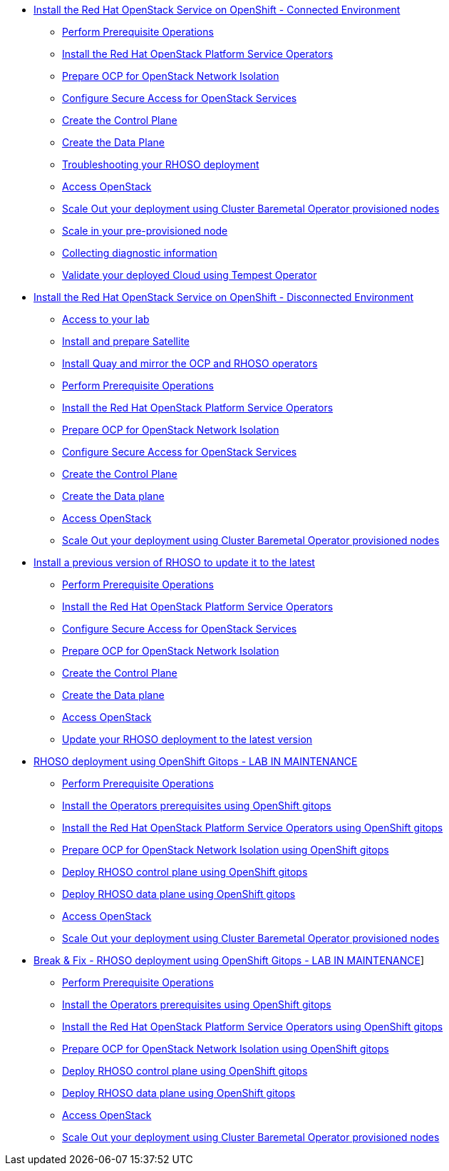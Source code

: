 * xref:connected.adoc[Install the Red Hat OpenStack Service on OpenShift - Connected Environment]
** xref:prereqs.adoc[Perform Prerequisite Operations]
** xref:install-operators.adoc[Install the Red Hat OpenStack Platform Service Operators]
** xref:network-isolation.adoc[Prepare OCP for OpenStack Network Isolation]
** xref:secure.adoc[Configure Secure Access for OpenStack Services]
** xref:create-cp.adoc[Create the Control Plane]
** xref:create-dp.adoc[Create the Data Plane]
** xref:troubleshooting.adoc[Troubleshooting your RHOSO deployment]
** xref:access.adoc[Access OpenStack]
** xref:scale-out.adoc[Scale Out your deployment using Cluster Baremetal Operator provisioned nodes]
** xref:scale-in.adoc[Scale in your pre-provisioned node]
** xref:collecting-diagnostic-information.adoc[Collecting diagnostic information]
** xref:validate.adoc[Validate your deployed Cloud using Tempest Operator]
* xref:disconnected.adoc[Install the Red Hat OpenStack Service on OpenShift - Disconnected Environment]
** xref:access-lab.adoc[Access to your lab]
** xref:satellite.adoc[Install and prepare Satellite]
** xref:registry.adoc[Install Quay and mirror the OCP and RHOSO operators]
** xref:prereqs-disconnected.adoc[Perform Prerequisite Operations]
** xref:install-operators-disconnected.adoc[Install the Red Hat OpenStack Platform Service Operators]
** xref:network-isolation-disconnected.adoc[Prepare OCP for OpenStack Network Isolation]
** xref:secure-disconnected.adoc[Configure Secure Access for OpenStack Services]
** xref:create-cp-disconnected.adoc[Create the Control Plane]
** xref:create-dp-disconnected.adoc[Create the Data plane]
** xref:access-disconnected.adoc[Access OpenStack]
** xref:scale-out-disconnected.adoc[Scale Out your deployment using Cluster Baremetal Operator provisioned nodes]
* xref:updates.adoc[Install a previous version of RHOSO to update it to the latest]
** xref:prereqs-updates.adoc[Perform Prerequisite Operations]
** xref:install-operators-updates.adoc[Install the Red Hat OpenStack Platform Service Operators]
** xref:secure-updates.adoc[Configure Secure Access for OpenStack Services]
** xref:network-isolation-updates.adoc[Prepare OCP for OpenStack Network Isolation]
** xref:create-cp-updates.adoc[Create the Control Plane]
** xref:create-dp-updates.adoc[Create the Data plane]
** xref:access-updates.adoc[Access OpenStack]
** xref:update-rhoso.adoc[Update your RHOSO deployment to the latest version]
* xref:gitops.adoc[RHOSO deployment using OpenShift Gitops - LAB IN MAINTENANCE]
** xref:prereqs-argocd.adoc[Perform Prerequisite Operations]
** xref:prereqs-gitops.adoc[Install the Operators prerequisites using OpenShift gitops]
** xref:install-operators-gitops.adoc[Install the Red Hat OpenStack Platform Service Operators using OpenShift gitops]
** xref:network-isolation-gitops.adoc[Prepare OCP for OpenStack Network Isolation using OpenShift gitops]
** xref:deploy-control-plane-gitops.adoc[Deploy RHOSO control plane using OpenShift gitops]
** xref:deploy-data-plane-gitops.adoc[Deploy RHOSO data plane using OpenShift gitops]
** xref:access-gitops.adoc[Access OpenStack]
** xref:scale-out-gitops.adoc[Scale Out your deployment using Cluster Baremetal Operator provisioned nodes]
* xref:breakfix.adoc[Break & Fix - RHOSO deployment using OpenShift Gitops - LAB IN MAINTENANCE]]
** xref:prereqs-argocd-bf.adoc[Perform Prerequisite Operations]
** xref:prereqs-bf.adoc[Install the Operators prerequisites using OpenShift gitops]
** xref:install-operators-bf.adoc[Install the Red Hat OpenStack Platform Service Operators using OpenShift gitops]
** xref:network-isolation-bf.adoc[Prepare OCP for OpenStack Network Isolation using OpenShift gitops]
** xref:deploy-control-plane-bf.adoc[Deploy RHOSO control plane using OpenShift gitops]
** xref:deploy-data-plane-bf.adoc[Deploy RHOSO data plane using OpenShift gitops]
** xref:access.adoc[Access OpenStack]
** xref:scale-out.adoc[Scale Out your deployment using Cluster Baremetal Operator provisioned nodes]
